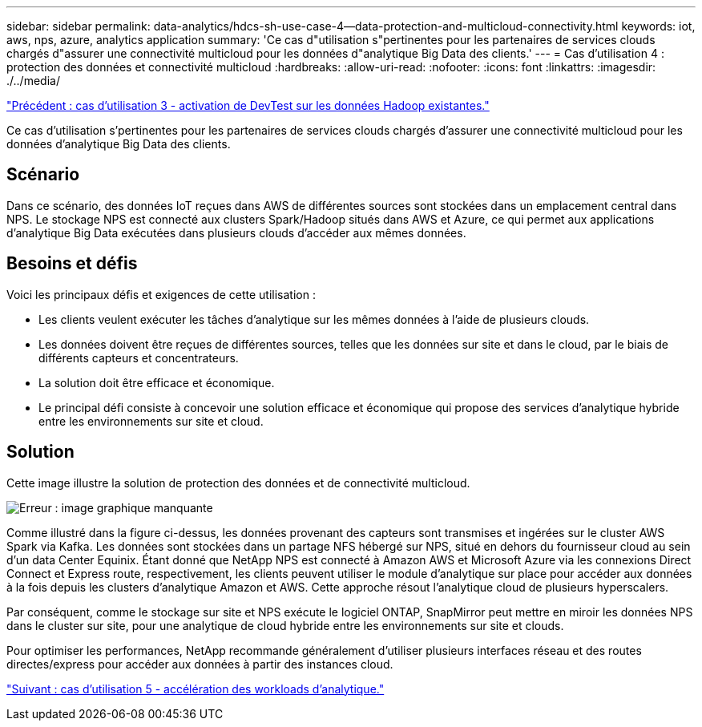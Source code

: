 ---
sidebar: sidebar 
permalink: data-analytics/hdcs-sh-use-case-4--data-protection-and-multicloud-connectivity.html 
keywords: iot, aws, nps, azure, analytics application 
summary: 'Ce cas d"utilisation s"pertinentes pour les partenaires de services clouds chargés d"assurer une connectivité multicloud pour les données d"analytique Big Data des clients.' 
---
= Cas d'utilisation 4 : protection des données et connectivité multicloud
:hardbreaks:
:allow-uri-read: 
:nofooter: 
:icons: font
:linkattrs: 
:imagesdir: ./../media/


link:hdcs-sh-use-case-3--enabling-devtest-on-existing-hadoop-data.html["Précédent : cas d'utilisation 3 - activation de DevTest sur les données Hadoop existantes."]

[role="lead"]
Ce cas d'utilisation s'pertinentes pour les partenaires de services clouds chargés d'assurer une connectivité multicloud pour les données d'analytique Big Data des clients.



== Scénario

Dans ce scénario, des données IoT reçues dans AWS de différentes sources sont stockées dans un emplacement central dans NPS. Le stockage NPS est connecté aux clusters Spark/Hadoop situés dans AWS et Azure, ce qui permet aux applications d'analytique Big Data exécutées dans plusieurs clouds d'accéder aux mêmes données.



== Besoins et défis

Voici les principaux défis et exigences de cette utilisation :

* Les clients veulent exécuter les tâches d'analytique sur les mêmes données à l'aide de plusieurs clouds.
* Les données doivent être reçues de différentes sources, telles que les données sur site et dans le cloud, par le biais de différents capteurs et concentrateurs.
* La solution doit être efficace et économique.
* Le principal défi consiste à concevoir une solution efficace et économique qui propose des services d'analytique hybride entre les environnements sur site et cloud.




== Solution

Cette image illustre la solution de protection des données et de connectivité multicloud.

image:hdcs-sh-image12.png["Erreur : image graphique manquante"]

Comme illustré dans la figure ci-dessus, les données provenant des capteurs sont transmises et ingérées sur le cluster AWS Spark via Kafka. Les données sont stockées dans un partage NFS hébergé sur NPS, situé en dehors du fournisseur cloud au sein d'un data Center Equinix. Étant donné que NetApp NPS est connecté à Amazon AWS et Microsoft Azure via les connexions Direct Connect et Express route, respectivement, les clients peuvent utiliser le module d'analytique sur place pour accéder aux données à la fois depuis les clusters d'analytique Amazon et AWS. Cette approche résout l'analytique cloud de plusieurs hyperscalers.

Par conséquent, comme le stockage sur site et NPS exécute le logiciel ONTAP, SnapMirror peut mettre en miroir les données NPS dans le cluster sur site, pour une analytique de cloud hybride entre les environnements sur site et clouds.

Pour optimiser les performances, NetApp recommande généralement d'utiliser plusieurs interfaces réseau et des routes directes/express pour accéder aux données à partir des instances cloud.

link:hdcs-sh-use-case-5--accelerate-analytic-workloads.html["Suivant : cas d'utilisation 5 - accélération des workloads d'analytique."]
